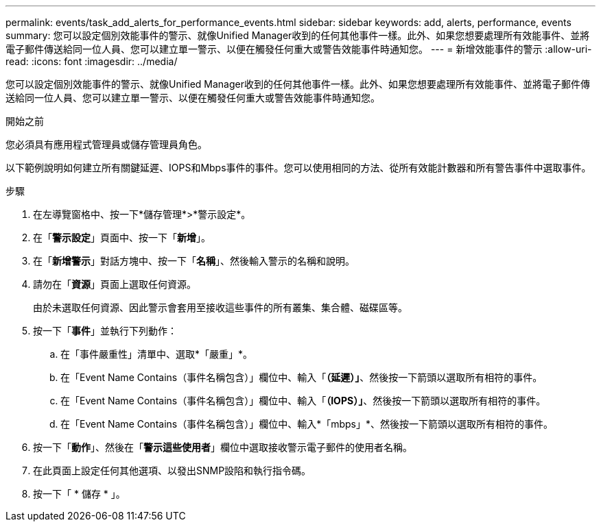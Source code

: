 ---
permalink: events/task_add_alerts_for_performance_events.html 
sidebar: sidebar 
keywords: add, alerts, performance, events 
summary: 您可以設定個別效能事件的警示、就像Unified Manager收到的任何其他事件一樣。此外、如果您想要處理所有效能事件、並將電子郵件傳送給同一位人員、您可以建立單一警示、以便在觸發任何重大或警告效能事件時通知您。 
---
= 新增效能事件的警示
:allow-uri-read: 
:icons: font
:imagesdir: ../media/


[role="lead"]
您可以設定個別效能事件的警示、就像Unified Manager收到的任何其他事件一樣。此外、如果您想要處理所有效能事件、並將電子郵件傳送給同一位人員、您可以建立單一警示、以便在觸發任何重大或警告效能事件時通知您。

.開始之前
您必須具有應用程式管理員或儲存管理員角色。

以下範例說明如何建立所有關鍵延遲、IOPS和Mbps事件的事件。您可以使用相同的方法、從所有效能計數器和所有警告事件中選取事件。

.步驟
. 在左導覽窗格中、按一下*儲存管理*>*警示設定*。
. 在「*警示設定*」頁面中、按一下「*新增*」。
. 在「*新增警示*」對話方塊中、按一下「*名稱*」、然後輸入警示的名稱和說明。
. 請勿在「*資源*」頁面上選取任何資源。
+
由於未選取任何資源、因此警示會套用至接收這些事件的所有叢集、集合體、磁碟區等。

. 按一下「*事件*」並執行下列動作：
+
.. 在「事件嚴重性」清單中、選取*「嚴重」*。
.. 在「Event Name Contains（事件名稱包含）」欄位中、輸入「*（延遲）」*、然後按一下箭頭以選取所有相符的事件。
.. 在「Event Name Contains（事件名稱包含）」欄位中、輸入「*（IOPS）」*、然後按一下箭頭以選取所有相符的事件。
.. 在「Event Name Contains（事件名稱包含）」欄位中、輸入*「mbps」*、然後按一下箭頭以選取所有相符的事件。


. 按一下「*動作*」、然後在「*警示這些使用者*」欄位中選取接收警示電子郵件的使用者名稱。
. 在此頁面上設定任何其他選項、以發出SNMP設陷和執行指令碼。
. 按一下「 * 儲存 * 」。

